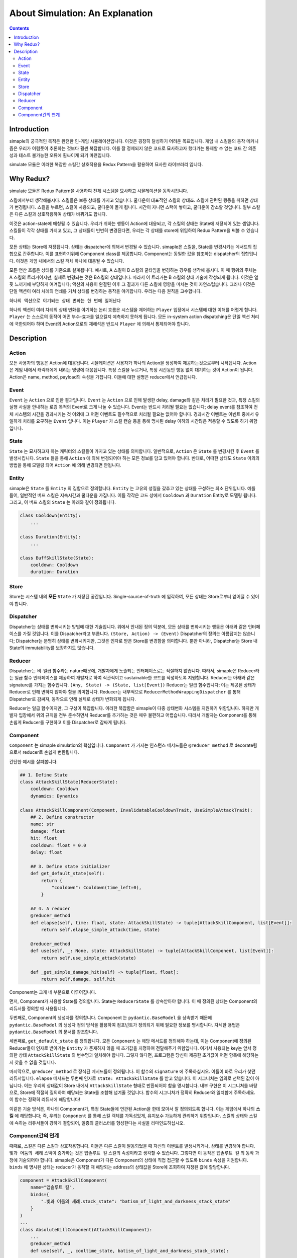 ************************************
About Simulation: An Explanation
************************************

.. contents:: Contents
    :local:


Introduction
============

simaple의 궁극적인 목적은 완전한 인-게임 시뮬레이션입니다. 
이것은 굉장히 달성하기 어려운 목표입니다. 게임 내 스킬들의 동작 메커니즘은 우리가 어렴풋이 추론하는 것보다 훨씬 복잡합니다. 이를 잘 정제되지 않은 코드로 묘사하고자 했다가는 통제할 수 없는 코드 간 의존성과 테스트 불가능한 오류에 휩싸이게 되기 마련입니다.

simulate 모듈은 이러한 복잡한 스킬간 상호작용을 Redux Pattern을 활용하여 묘사한 라이브러리 입니다.


Why Redux?
===========

simulate 모듈은 Redux Pattern을 사용하여 전체 시스템을 묘사하고 시뮬레이션을 동작시킵니다.

스킬에서부터 생각해봅시다. 스킬들은 보통 상태를 가지고 있습니다. 쿨다운이 대표적인 스킬의 상태죠. 스킬에 관련된 행동을 취하면 상태가 변경됩니다. 스킬을 누르면, 스킬이 사용되고, 쿨다운이 돌게 됩니다. 시간이 자니면 스택이 쌓이고, 쿨다운이 감소할 것입니다. 일부 스킬은 다른 스킬과 상호작용하여 상태가 바뀌기도 합니다. 

이것은 action-state에 매칭될 수 있습니다. 우리가 취하는 행동이 Action에 대응되고, 각 스킬의 상태는 State에 저장되어 있는 셈입니다.
스킬들이 각각 상태를 가지고 있고, 그 상태들이 빈번히 변경된다면, 우리는 각 상태를 store에 위임하여 Redux Pattern을 써볼 수 있습니다.


모든 상태는 Store에 저장됩니다. 
상태는 dispatcher에 의해서 변경될 수 있습니다.
simaple은 스킬을, State를 변경시키는 메서드의 집합으로 간주합니다. 이를 표현하기위해 Component class를 제공합니다.
Component는 동일한 값을 참조하는 dispatcher의 집합입니다. 이것은 게임 내에서의 스킬 객체 하나에 대응될 수 있습니다.

모든 연산 흐름은 상태를 기준으로 설계됩니다. 
예시로, A 스킬이 B 스킬의 쿨타임을 변경하는 경우를 생각해 봅시다. 이 때 행위의 주체는 A 스킬의 트리거이지만, 실제로 변경되는 것은 B스킬의 상태입니다. 따라서 이 트리거는 B 스킬의 상태 기술에 작성되게 됩니다.
이것은 얼핏 느끼기에 부당하게 여겨집니다; 액션의 사용이 완결된 이후 그 결과가 다른 스킬에 영향을 미치는 것이 자연스럽습니다. 그러나 이것은 단일 액션이 여러 차례의 연쇄를 거쳐 상태를 변경하는 동작을 야기합니다. 우리는 다음 원칙을 고수합니다.

``하나의 액션으로 야기되는 상태 변화는 한 번에 일어난다``

하나의 액션이 여러 차례의 상태 변화를 야기하는 논리 흐름은 시스템을 제어하는 ``Player`` 입장에서 시스템에 대한 이해를 어렵게 합니다. ``Player`` 는 스스로의 동작이 어떤 부수-효과를 일으킬지 예측하지 못하게 됩니다. 모든 in-system action dispatching은 단일 액션 처리에 국한되어야 하며 Event의 Action으로의 재해석은 반드시 ``Player`` 에 의해서 통제되어야 합니다.


Description
===============

Action
-------
모든 사용자의 행동은 Action에 대응됩니다. 시뮬레이션은 사용자가 하나의 Action을 생성하여 제공하는것으로부터 시작됩니다.
Action은 게임 내에서 캐릭터에게 내리는 명령에 대응됩니다. 특정 스킬을 누르거나, 특정 시간동안 행동 없이 대기하는 것이 Action이 됩니다.
Action은 name, method, payload의 속성을 가집니다. 이들에 대한 설명은 reducer에서 언급됩니다.

Event
-------

``Event`` 는 ``Action`` 으로 인한 결과입니다. ``Event`` 는 ``Action`` 으로 인해 발생한 delay, damage와 같은 처리가 필요한 것과, 특정 스킬의 실행 사실을 안내하는 로깅 목적의 Event로 크게 나눌 수 있습니다. Event는 반드시 처리될 필요는 없습니다; delay event를 참조하여 전체 시스템의 시간을 경과시키는 것 이외에 그 어떤 이벤트도 필수적으로 처리될 필요는 없어야 합니다.
경과시간 이벤트는 이벤트 중에서 유일하게 처리를 요구하는 ``Event`` 입니다. 이는 ``Player`` 가 스킬 캔슬 등을 통해 명시된 delay 이하의 시간많은 적용할 수 있도록 하기 위함입니다.

State
-------
``State`` 는 묘사하고자 하는 캐릭터의 스킬들이 가지고 있는 상태를 의미합니다. 일반적으로, ``Action`` 은 ``State`` 를 변경시킨 후 ``Event`` 를 발생시킵니다. ``State`` 들을 통해 ``Action`` 에 의해 변경되어야 하는 모든 정보를 담고 있어야 합니다. 반대로, 어떠한 상태도 ``State`` 이외의 방법을 통해 모델링 되어 ``Action`` 에 의해 변경되면 안됩니다.

Entity
-------
simaple은 ``State`` 를 ``Entity`` 의 집합으로 정의합니다. ``Entity`` 는 고유의 성질을 갖추고 있는 상태를 구성하는 최소 단위입니다. 예를 들어, 일반적인 버프 스킬은 지속시간과 쿨다운을 가집니다. 이들 각각은 코드 상에서 ``Cooldown`` 과 ``Duration`` Entity로 모델링 됩니다. 그리고, 이 버프 스킬의 ``State`` 는 아래와 같이 정의됩니다.

.. code-block:: python
    
    class Cooldown(Entity):
        ...

    class Duration(Entity):
        ...

    class BuffSkillState(State):
        cooldown: Cooldown
        duration: Duration



Store
-------

Store는 시스템 내의 **모든** ``State`` 가 저장된 공간입니다. Single-source-of-truth 에 입각하여, 모든 상태는 Store로부터 얻어질 수 있어야 합니다.

Dispatcher
------------

Dispatcher는 상태를 변화시키는 방법에 대한 기술입니다. 위에서 안내된 정의 덕분에, 모든 상태를 변화시키는 행동은 아래와 같은 인터페이스를 가질 것입니다. 이를 Dispatcher라고 부릅니다.
``(Store, Action) -> (Event)``
Dispatcher의 정의는 아름답지는 않습니다; Dispatcher는 분명히 상태를 변화시키지만, 그것은 인자로 받은 Store를 변경함을 의미합니다. 뿐만 아니라, Dispatcher는 Store 내 State의 immutability를 보장하지도 않습니다.

Reducer
----------

Dispatcher는 비-일급 함수라는 nature때문에, 개발자에게 노출되는 인터페이스로는 적절하지 않습니다. 따라서, simaple은 Reducer라는 일급 함수 인터페이스를 제공하여 개발자로 하여 직관적이고 sustainable한 코드를 작성하도록 지원합니다.
Reducer는 아래와 같은 signature를 가지는 함수입니다.
``(Any, State) -> (State, list[Event])``
Reducer는 일급 함수입니다; 이는 제공된 상태가 Reducer로 인해 변하지 않아야 함을 의미합니다. Reducer는 내부적으로 ``ReducerMethodWrappingDispatcher`` 를 통해 Dispatcher로 감싸져, 동작으로 인해 실제로 상태가 변화되게 됩니다.

Reducer는 일급 함수이지만, 그 구성이 복잡합니다. 이러한 복잡함은 simaple이 다중 상태변화 시스템을 지원하기 위함입니다. 하지만 개발자 입장에서 위의 규칙을 전부 준수하면서 Reducer를 추가하는 것은 매우 불편하고 어렵습니다. 따라서 개발자는 Component를 통해 손쉽게 Reducer를 구현하고 이를 Dispatcher로 감싸게 됩니다.

Component
----------

``Component`` 는 simaple simulation의 핵심입니다. ``Component`` 가 가지는 인스턴스 메서드들은 ``@reducer_method`` 로 decorate됨으로서 reducer로 손쉽게 변환됩니다.

간단한 예시를 살펴봅니다.

.. code-block:: python

    ## 1. Define State
    class AttackSkillState(ReducerState):
        cooldown: Cooldown
        dynamics: Dynamics

    class AttackSkillComponent(Component, InvalidatableCooldownTrait, UseSimpleAttackTrait):
        ## 2. Define constructor
        name: str
        damage: float
        hit: float
        cooldown: float = 0.0
        delay: float

        ## 3. Define state initializer
        def get_default_state(self):
            return {
                "cooldown": Cooldown(time_left=0),
            }

        ## 4. A reducer
        @reducer_method
        def elapse(self, time: float, state: AttackSkillState) -> tuple[AttackSkillComponent, list[Event]]:
            return self.elapse_simple_attack(time, state)

        @reducer_method
        def use(self, _: None, state: AttackSkillState) -> tuple[AttackSkillComponent, list[Event]]:
            return self.use_simple_attack(state)

        def _get_simple_damage_hit(self) -> tuple[float, float]:
            return self.damage, self.hit


Component는 크게 네 부분으로 이루어집니다.

먼저, Component가 사용할 State를 정의합니다. State는 ``ReducerState`` 를 상속받아야 합니다. 이 때 정의된 상태는 Component의 리듀서를 정의할 때 사용됩니다.

두번째로, Component의 생성자를 정의합니다. Component 는 ``pydantic.BaseModel`` 을 상속받기 때문에 ``pydantic.BaseModel`` 의 생성자 정의 방식을 활용하여 컴포넌트가 정의되기 위해 필요한 정보를 명시합니다.
자세한 용법은 ``pydantic.BaseModel`` 의 문서를 참조합니다.

세번째로, ``get_default_state`` 를 정의합니다. 모든 ``Component`` 는 해당 메서드를 정의해야 하는데, 이는 Component에 정의된 Reducer들이 인자로 받아가는 ``Entity`` 가 존재하지 않을 때 초기값을 지정하여 전달해주기 위함입니다. 여기서 사용되는 key는 앞서 정의한 상태 ``AttackSkillState`` 의 변수명과 일치해야 합니다. 그렇지 않다면, 프로그램은 당신이 제공한 초기값이 어떤 항목에 해당하는지 찾을 수 없을 것입니다.

마지막으로, ``@reducer_method`` 로 장식된 메서드들이 정의됩니다. 이 함수의 ``signature`` 에 주목하십시오. 이들이 바로 우리가 찾던 리듀서입니다.
``elapse`` 메서드는 두번째 인자로 ``state: AttackSkillState`` 를 받고 있습니다. 이 시그니처는 임의로 선택된 값이 아닙니다. 이는 우리의 상태값이 Store 내에서 ``AttackSkillState`` 형태로 반환되어야 함을 명시합니다. 내부 구현은 이 시그니처를 바탕으로, Store에 적절히 질의하여 해당되는 State를 조합해 넘겨줄 것입니다.
함수의 시그니처가 정확히 Reducer와 일치함에 주목하세요. 이 함수는 정확히 리듀서에 해당합니다!

이같은 기술 방식은, 하나의 Component가, 특정 State들에 연관된 Action을 한데 모아서 잘 정의되도록 합니다. 
이는 게임에서 하나의 **스킬** 에 해당합니다; 즉, 우리는 ``Component`` 를 통해 스킬 객체를 가독성있게, 유지보수 가능하게 관리하기 위함입니다.
스킬의 상태와 스킬에 속하는 리듀서들이 강하게 결합되어, 일종의 클러스터를 형성한다는 사실을 리마인드하십시오.


Component간의 연계
----------------------

때때로, 스킬은 다른 스킬과 상호작용합니다. 이들은 다른 스킬이 발동되었을 때 자신의 이벤트를 발생시키거나, 상태를 변경해야 합니다. 
``빛과 어둠의 세례`` 스택이 증가하는 것은 ``앱솔루트 킬`` 스킬의 속성이라고 생각할 수 있습니다. 그렇다면 이 동작은 ``앱솔루트 킬`` 의 동작 과정에 기술되어야 합니다.
simaple은 Component가 다른 Component의 상태에 직접 접근할 수 있도록 ``binds`` 속성을 지원합니다. ``binds`` 에 명시된 상태는 reducer가 동작할 때 해당되는 address의 상태값을 Store에 조회하여 지정된 값에 할당합니다. 

.. code-block:: python

    component = AttackSkillComponent(
        name="앱솔루트 킬",
        binds={
            ".빛과 어둠의 세례.stack_state": "batism_of_light_and_darkness_stack_state"
        }
    )
    ...
    class AbsoluteKillComponent(AttackSkillComponent):
        ...
        @reducer_method
        def use(self, _, cooltime_state, batism_of_light_and_darkness_stack_state):
            ...
